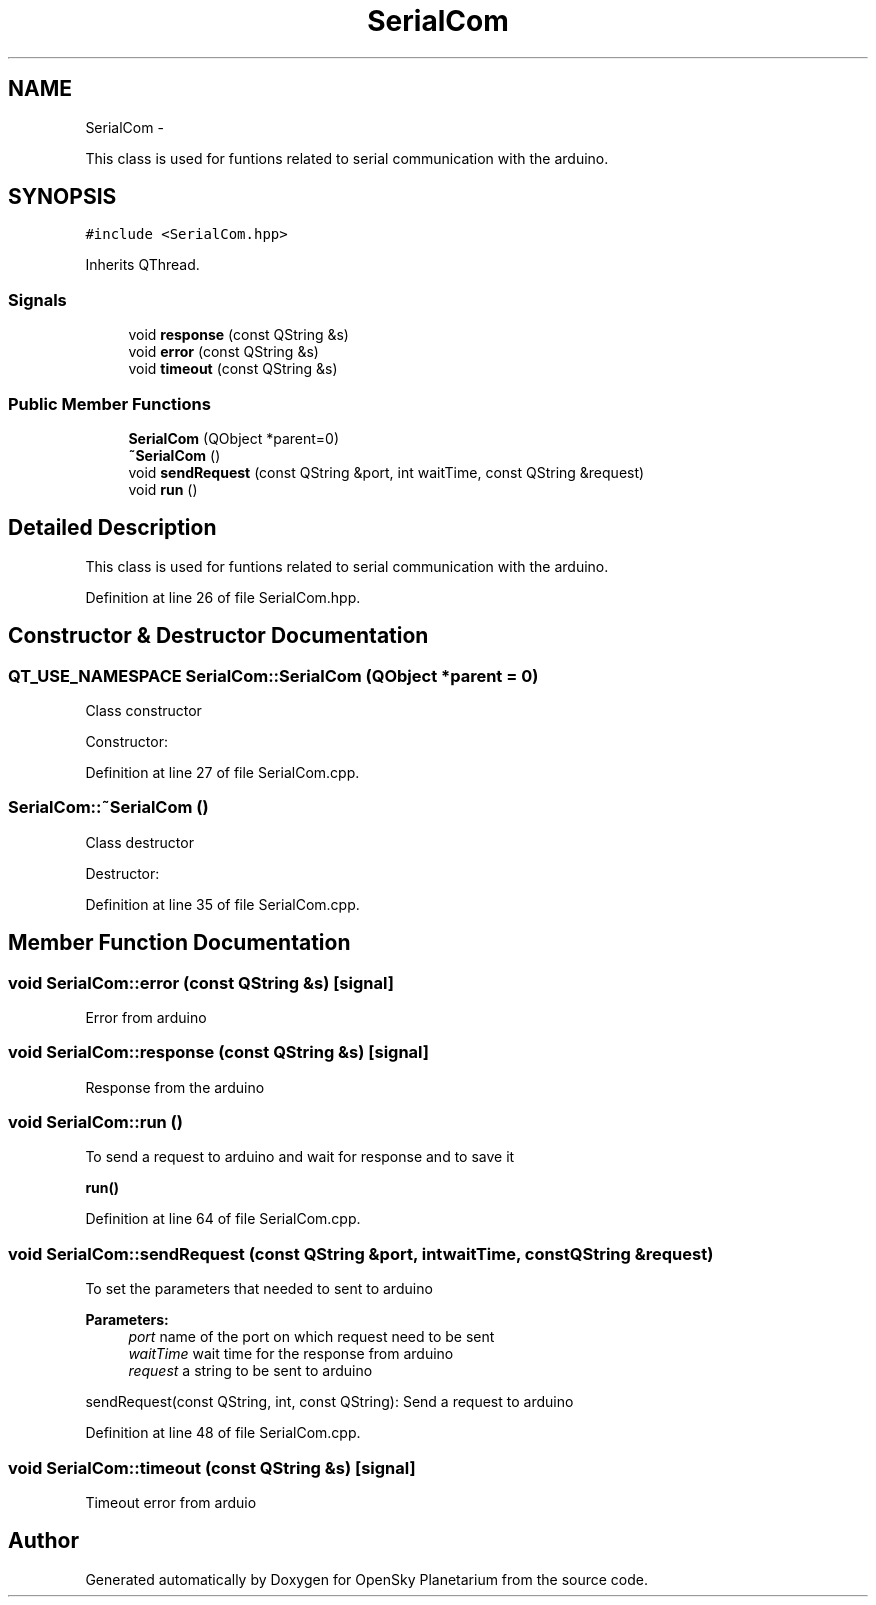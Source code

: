 .TH "SerialCom" 3 "Mon Jan 30 2017" "OpenSky Planetarium" \" -*- nroff -*-
.ad l
.nh
.SH NAME
SerialCom \- 
.PP
This class is used for funtions related to serial communication with the arduino\&.  

.SH SYNOPSIS
.br
.PP
.PP
\fC#include <SerialCom\&.hpp>\fP
.PP
Inherits QThread\&.
.SS "Signals"

.in +1c
.ti -1c
.RI "void \fBresponse\fP (const QString &s)"
.br
.ti -1c
.RI "void \fBerror\fP (const QString &s)"
.br
.ti -1c
.RI "void \fBtimeout\fP (const QString &s)"
.br
.in -1c
.SS "Public Member Functions"

.in +1c
.ti -1c
.RI "\fBSerialCom\fP (QObject *parent=0)"
.br
.ti -1c
.RI "\fB~SerialCom\fP ()"
.br
.ti -1c
.RI "void \fBsendRequest\fP (const QString &port, int waitTime, const QString &request)"
.br
.ti -1c
.RI "void \fBrun\fP ()"
.br
.in -1c
.SH "Detailed Description"
.PP 
This class is used for funtions related to serial communication with the arduino\&. 
.PP
Definition at line 26 of file SerialCom\&.hpp\&.
.SH "Constructor & Destructor Documentation"
.PP 
.SS "QT_USE_NAMESPACE SerialCom::SerialCom (QObject *parent = \fC0\fP)"
Class constructor
.PP
Constructor: 
.PP
Definition at line 27 of file SerialCom\&.cpp\&.
.SS "SerialCom::~SerialCom ()"
Class destructor
.PP
Destructor: 
.PP
Definition at line 35 of file SerialCom\&.cpp\&.
.SH "Member Function Documentation"
.PP 
.SS "void SerialCom::error (const QString &s)\fC [signal]\fP"
Error from arduino 
.SS "void SerialCom::response (const QString &s)\fC [signal]\fP"
Response from the arduino 
.SS "void SerialCom::run ()"
To send a request to arduino and wait for response and to save it
.PP
\fBrun()\fP 
.PP
Definition at line 64 of file SerialCom\&.cpp\&.
.SS "void SerialCom::sendRequest (const QString &port, intwaitTime, const QString &request)"
To set the parameters that needed to sent to arduino 
.PP
\fBParameters:\fP
.RS 4
\fIport\fP name of the port on which request need to be sent 
.br
\fIwaitTime\fP wait time for the response from arduino 
.br
\fIrequest\fP a string to be sent to arduino
.RE
.PP
sendRequest(const QString, int, const QString): Send a request to arduino 
.PP
Definition at line 48 of file SerialCom\&.cpp\&.
.SS "void SerialCom::timeout (const QString &s)\fC [signal]\fP"
Timeout error from arduio 

.SH "Author"
.PP 
Generated automatically by Doxygen for OpenSky Planetarium from the source code\&.
